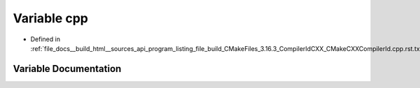 .. _exhale_variable_program__listing__file__build__CMakeFiles__3_816_83__CompilerIdCXX__CMakeCXXCompilerId_8cpp_8rst_8txt_1a01ee15f0d1b30f868fe5e46c474fbc54:

Variable cpp
============

- Defined in :ref:`file_docs__build_html__sources_api_program_listing_file_build_CMakeFiles_3.16.3_CompilerIdCXX_CMakeCXXCompilerId.cpp.rst.txt`


Variable Documentation
----------------------


.. doxygenvariable:: cpp
